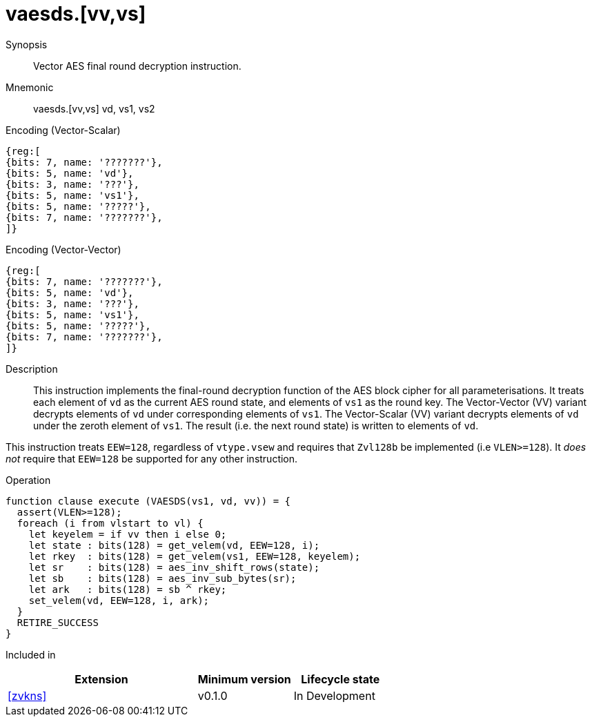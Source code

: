 [[insns-vaesds, Vector AES decrypt final round]]
= vaesds.[vv,vs]

Synopsis::
Vector AES final round decryption instruction.

Mnemonic::
vaesds.[vv,vs] vd, vs1, vs2

Encoding (Vector-Scalar)::
[wavedrom, , svg]
....
{reg:[
{bits: 7, name: '???????'},
{bits: 5, name: 'vd'},
{bits: 3, name: '???'},
{bits: 5, name: 'vs1'},
{bits: 5, name: '?????'},
{bits: 7, name: '???????'},
]}
....

Encoding (Vector-Vector)::
[wavedrom, , svg]
....
{reg:[
{bits: 7, name: '???????'},
{bits: 5, name: 'vd'},
{bits: 3, name: '???'},
{bits: 5, name: 'vs1'},
{bits: 5, name: '?????'},
{bits: 7, name: '???????'},
]}
....

Description:: 
This instruction implements the final-round decryption function of the AES
block cipher for all parameterisations.
It treats each element of `vd` as the current AES round state,
and elements of `vs1` as the round key.
The Vector-Vector (VV) variant decrypts elements of `vd` under corresponding
elements of `vs1`.
The Vector-Scalar (VV) variant decrypts elements of `vd` under the
zeroth element of `vs1`.
The result (i.e. the next round state) is written to elements of `vd`.

This instruction treats `EEW=128`, regardless of `vtype.vsew`
and requires that `Zvl128b` be implemented (i.e `VLEN>=128`).
It _does not_ require that `EEW=128` be
supported for any other instruction.

Operation::
[source,sail]
--
function clause execute (VAESDS(vs1, vd, vv)) = {
  assert(VLEN>=128);
  foreach (i from vlstart to vl) {
    let keyelem = if vv then i else 0;
    let state : bits(128) = get_velem(vd, EEW=128, i);
    let rkey  : bits(128) = get_velem(vs1, EEW=128, keyelem);
    let sr    : bits(128) = aes_inv_shift_rows(state);
    let sb    : bits(128) = aes_inv_sub_bytes(sr);
    let ark   : bits(128) = sb ^ rkey;
    set_velem(vd, EEW=128, i, ark);
  }
  RETIRE_SUCCESS
}
--

Included in::
[%header,cols="4,2,2"]
|===
|Extension
|Minimum version
|Lifecycle state

| <<zvkns>>
| v0.1.0
| In Development
|===


